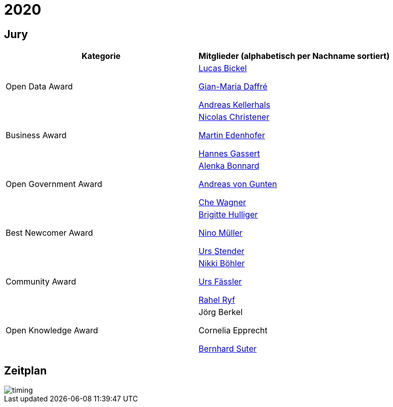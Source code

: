 =  2020

== Jury

[cols="1,1", options="header"] 
|===
| Kategorie 
| Mitglieder 

(alphabetisch per Nachname sortiert)

| Open Data Award
| 

https://www.linkedin.com/in/hairmare/[Lucas Bickel]

https://www.linkedin.com/in/giammi/[Gian-Maria Daffré]

https://www.linkedin.com/in/andreas-kellerhals-91b6a913/[Andreas Kellerhals]

| Business Award
| 

https://www.linkedin.com/in/christener/[Nicolas Christener]

https://www.linkedin.com/in/enjoyme/[Martin Edenhofer]

https://www.linkedin.com/in/hannesgassert/[Hannes Gassert]

| Open Government Award
| 

https://www.linkedin.com/in/alenka-bonnard-a1bb5732/[Alenka Bonnard]

https://www.linkedin.com/in/andreasvongunten/[Andreas von Gunten]

https://www.linkedin.com/in/che-wagner-00a27687/[Che Wagner]

| Best Newcomer Award
| 

https://www.linkedin.com/in/bhulliger/[Brigitte Hulliger]

https://www.linkedin.com/in/ninomueller/[Nino Müller]

https://www.linkedin.com/in/urs-stender-920646119/[Urs Stender]

| Community Award
| 

link:++https://www.linkedin.com/in/nikki-böhler-75922573/++[Nikki Böhler]

link:++https://www.linkedin.com/in/urs-fässler-09999194/++[Urs Fässler]

https://www.linkedin.com/in/rahel-ryf-54a4b4160/[Rahel Ryf]

| Open Knowledge Award
| 

Jörg Berkel

Cornelia Epprecht

https://www.linkedin.com/in/bernhardsuter/[Bernhard Suter]
|===

== Zeitplan

image::http://www.plantuml.com/plantuml/proxy?src=https://raw.github.com/DINAcon/awards/master/2020/timing.puml[timing]

